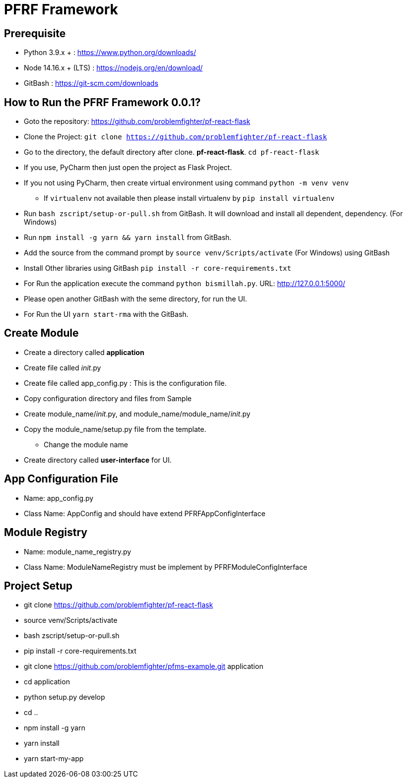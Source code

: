 = PFRF Framework


== Prerequisite
* Python 3.9.x + : https://www.python.org/downloads/
* Node 14.16.x + (LTS) : https://nodejs.org/en/download/
* GitBash : https://git-scm.com/downloads

== How to Run the PFRF Framework 0.0.1?

* Goto the repository: https://github.com/problemfighter/pf-react-flask
* Clone the Project: ``git clone https://github.com/problemfighter/pf-react-flask``
* Go to the directory, the default directory after clone. *pf-react-flask*. ``cd pf-react-flask``
* If you use, PyCharm then just open the project as Flask Project.
* If you not using PyCharm, then create virtual environment using command ``python -m venv venv``
** If ``virtualenv`` not available then please install virtualenv by ``pip install virtualenv``
* Run ``bash zscript/setup-or-pull.sh`` from GitBash. It will download and install all dependent, dependency. (For Windows)
* Run ``npm install -g yarn && yarn install`` from GitBash.
* Add the source from the command prompt by ``source venv/Scripts/activate`` (For Windows) using GitBash
* Install Other libraries using GitBash ``pip install -r core-requirements.txt``
* For Run the application execute the command ``python bismillah.py``. URL: http://127.0.0.1:5000/
* Please open another GitBash with the seme directory, for run the UI.
* For Run the UI ``yarn start-rma`` with the GitBash.


== Create Module
* Create a directory called *application*
* Create file called __init__.py
* Create file called app_config.py : This is the configuration file.
* Copy configuration directory and files from Sample
* Create module_name/__init__.py, and module_name/module_name/__init__.py
* Copy the module_name/setup.py file from the template.
** Change the module name
* Create directory called *user-interface* for UI.


== App Configuration File
* Name: app_config.py
* Class Name: AppConfig and should have extend PFRFAppConfigInterface


== Module Registry
* Name: module_name_registry.py
* Class Name: ModuleNameRegistry must be implement by PFRFModuleConfigInterface



== Project Setup
* git clone https://github.com/problemfighter/pf-react-flask
* source venv/Scripts/activate
* bash zscript/setup-or-pull.sh
* pip install -r core-requirements.txt
* git clone https://github.com/problemfighter/pfms-example.git application
* cd application
* python setup.py develop
* cd ..
* npm install -g yarn
* yarn install
* yarn start-my-app